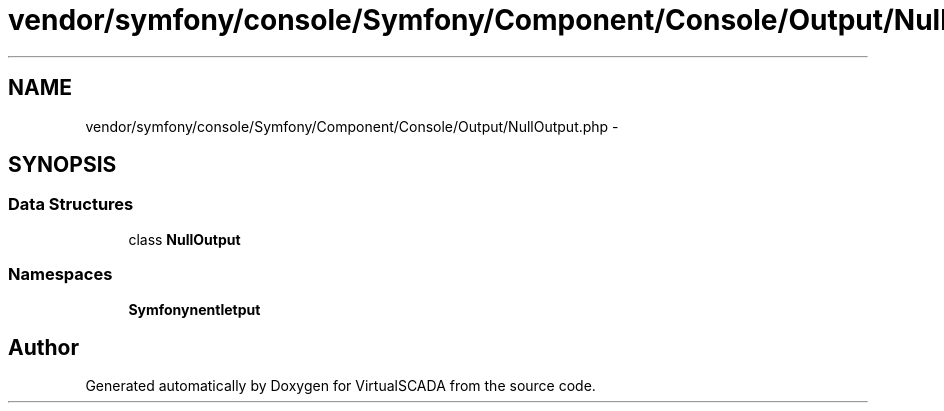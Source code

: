 .TH "vendor/symfony/console/Symfony/Component/Console/Output/NullOutput.php" 3 "Tue Apr 14 2015" "Version 1.0" "VirtualSCADA" \" -*- nroff -*-
.ad l
.nh
.SH NAME
vendor/symfony/console/Symfony/Component/Console/Output/NullOutput.php \- 
.SH SYNOPSIS
.br
.PP
.SS "Data Structures"

.in +1c
.ti -1c
.RI "class \fBNullOutput\fP"
.br
.in -1c
.SS "Namespaces"

.in +1c
.ti -1c
.RI " \fBSymfony\\Component\\Console\\Output\fP"
.br
.in -1c
.SH "Author"
.PP 
Generated automatically by Doxygen for VirtualSCADA from the source code\&.
